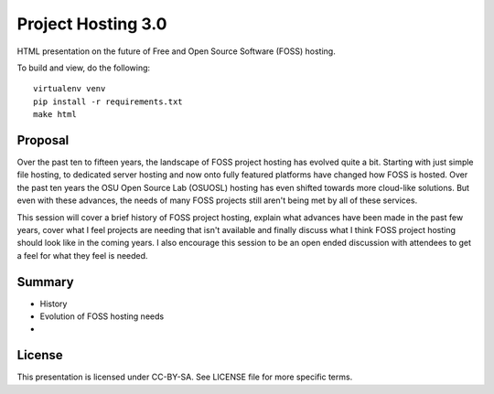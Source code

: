 Project Hosting 3.0
===================

HTML presentation on the future of Free and Open Source Software (FOSS) hosting.

To build and view, do the following:

::

  virtualenv venv
  pip install -r requirements.txt
  make html

Proposal
--------

Over the past ten to fifteen years, the landscape of FOSS project hosting has
evolved quite a bit. Starting with just simple file hosting, to dedicated server
hosting and now onto fully featured platforms have changed how FOSS is
hosted. Over the past ten years the OSU Open Source Lab (OSUOSL) hosting has
even shifted towards more cloud-like solutions. But even with these advances,
the needs of many FOSS projects still aren't being met by all of these services.

This session will cover a brief history of FOSS project hosting, explain what
advances have been made in the past few years, cover what I feel projects are
needing that isn't available and finally discuss what I think FOSS project
hosting should look like in the coming years. I also encourage this session to
be an open ended discussion with attendees to get a feel for what they feel is
needed.

Summary
-------

* History
* Evolution of FOSS hosting needs
* 


License
-------

This presentation is licensed under CC-BY-SA. See LICENSE file for more specific
terms.
